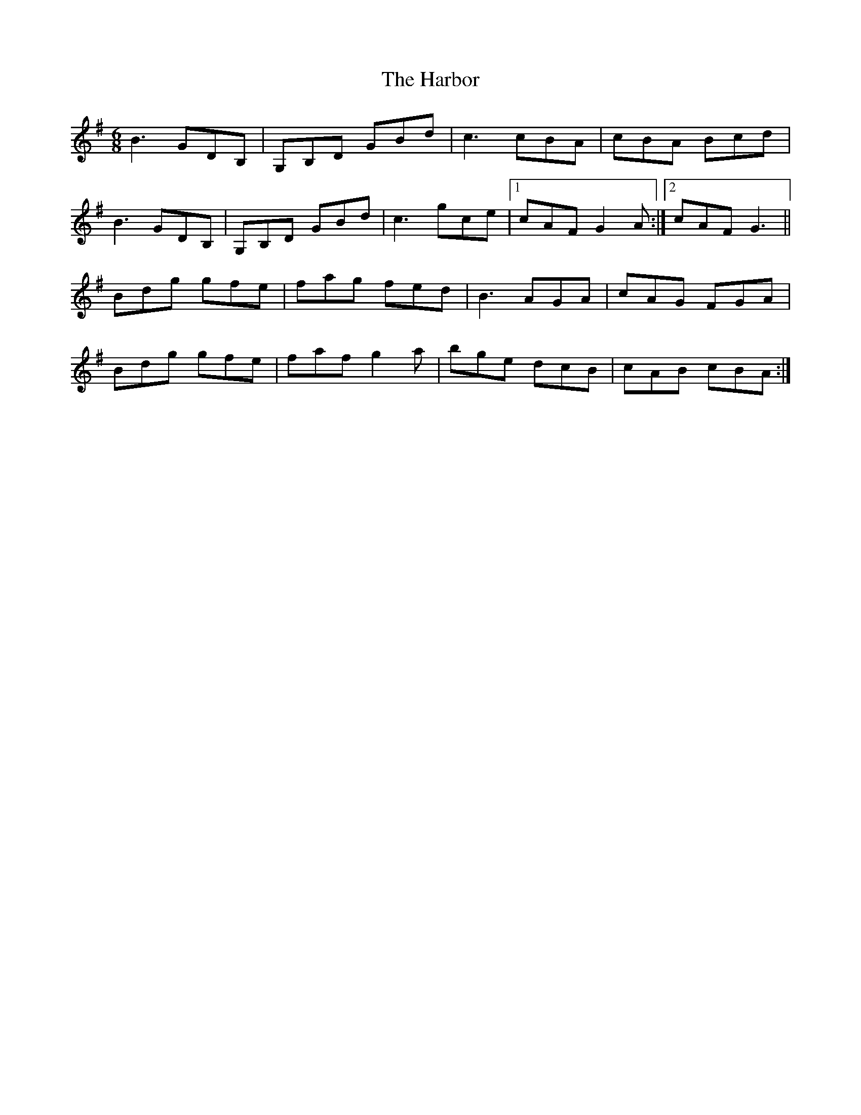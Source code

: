 X: 16724
T: Harbor, The
R: jig
M: 6/8
K: Gmajor
B3 GDB,|G,B,D GBd|c3 cBA|cBA Bcd|
B3 GDB,|G,B,D GBd|c3 gce|1 cAF G2 A:|2 cAF G3||
Bdg gfe|fag fed|B3 AGA|cAG FGA|
Bdg gfe|faf g2 a|bge dcB|cAB cBA:|

